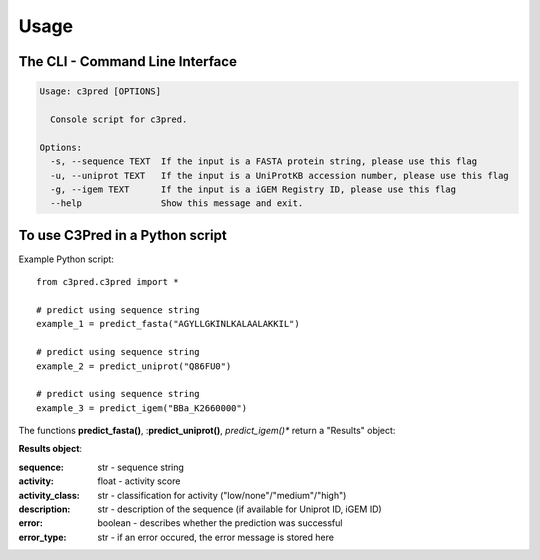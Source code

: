=====
Usage
=====

The CLI - Command Line Interface
--------------------------------


.. code-block:: bash

	Usage: c3pred [OPTIONS]

	  Console script for c3pred.

	Options:
	  -s, --sequence TEXT  If the input is a FASTA protein string, please use this flag
	  -u, --uniprot TEXT   If the input is a UniProtKB accession number, please use this flag
	  -g, --igem TEXT      If the input is a iGEM Registry ID, please use this flag
	  --help               Show this message and exit.

To use C3Pred in a Python script
--------------------------------

Example Python script::

    from c3pred.c3pred import *
    
    # predict using sequence string
    example_1 = predict_fasta("AGYLLGKINLKALAALAKKIL")
    
    # predict using sequence string
    example_2 = predict_uniprot("Q86FU0")
    
    # predict using sequence string
    example_3 = predict_igem("BBa_K2660000")

The functions **predict_fasta()**, :**predict_uniprot()**, *predict_igem()** return a "Results" object:

**Results object**:

:sequence: str - sequence string
:activity: float - activity score
:activity_class: str - classification for activity ("low/none"/"medium"/"high")
:description: str - description of the sequence (if available for Uniprot ID, iGEM ID)
:error: boolean - describes whether the prediction was successful
:error_type: str - if an error occured, the error message is stored here


